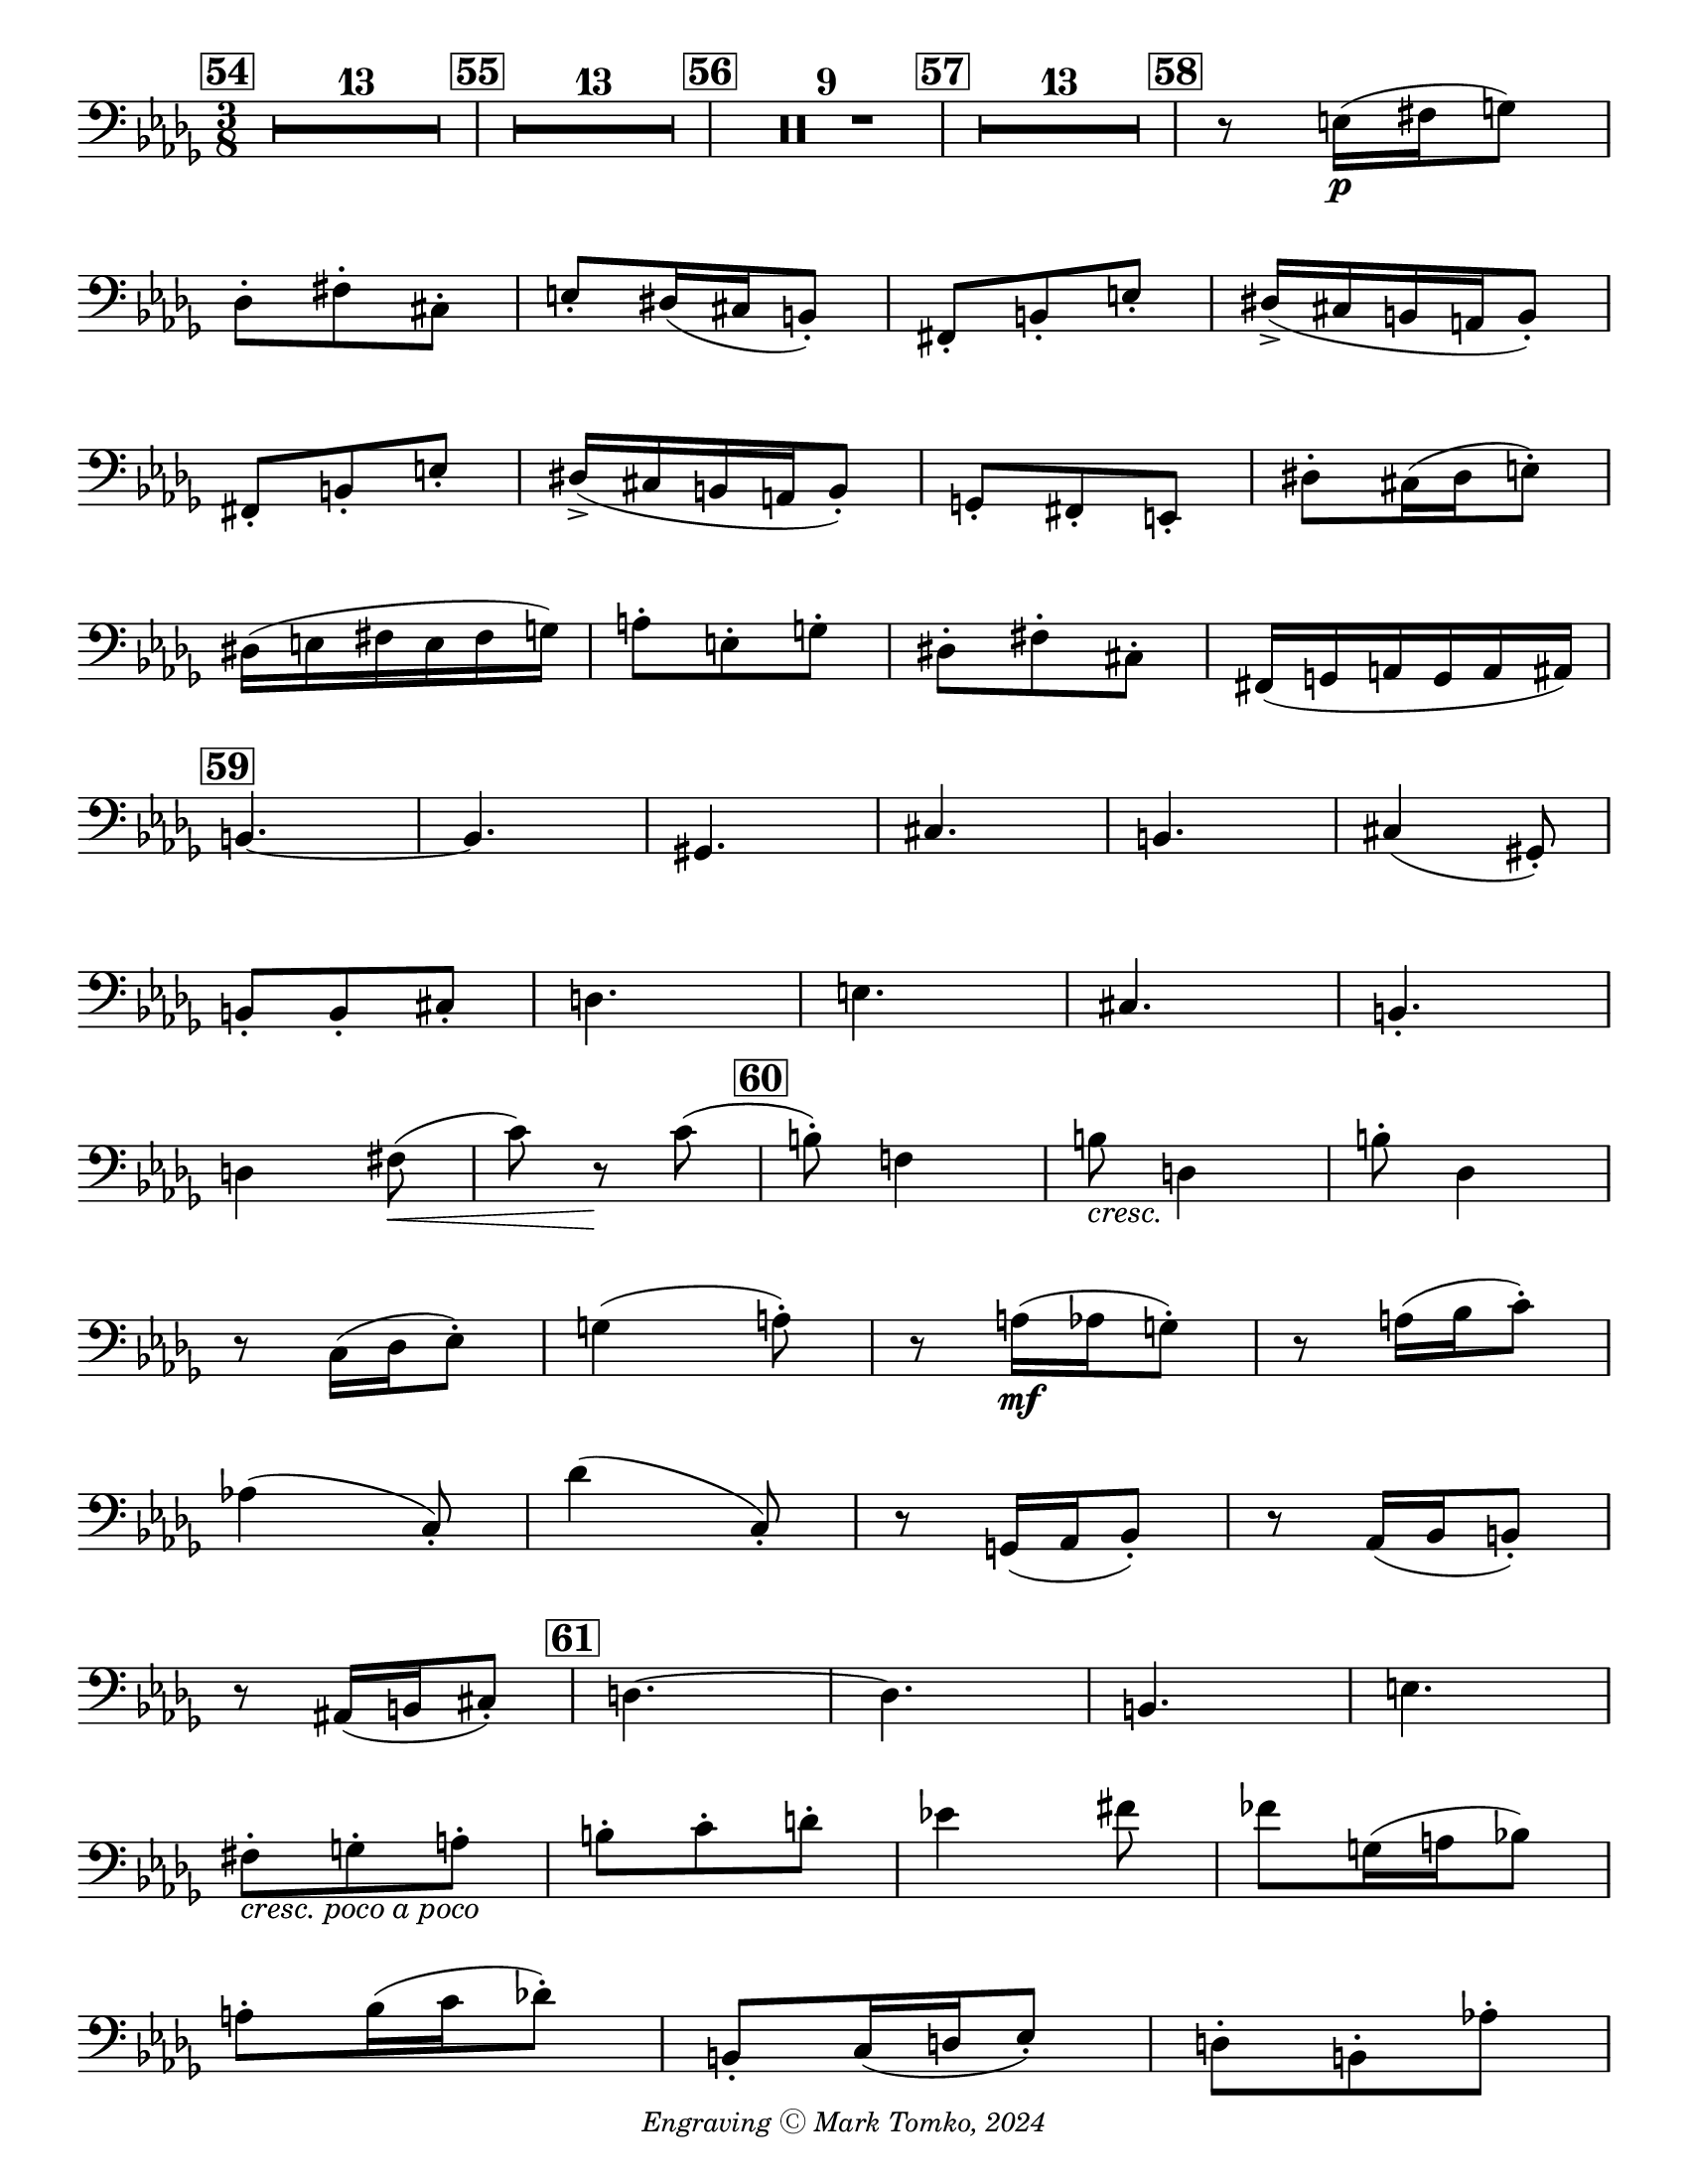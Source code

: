 \version "2.24.3"

\header {
  copyright = \markup { \small \italic "Engraving Ⓒ Mark Tomko, 2024" }
  tagline = #f
}

\paper {
  #(set-paper-size "letter")
}

\book {
  \score {
    \layout {
      \context {
        \Score
        \omit BarNumber
      }
      top-margin = 0.0
      indent = 0.0
    }
    \relative {
      \set Score.rehearsalMarkFormatter = #format-mark-box-numbers
      \time 3/8
      \clef bass
      \key des \major
      %{ starts page 10 %}
      \mark 54 \compressMMRests { R4.*13 }
      | \mark \default \compressMMRests { R4.*13 }
      | \mark \default \compressMMRests { R4.*9 }
      | \mark \default \compressMMRests { R4.*13 }
      | \mark \default r8 e16\p (fis g8) \break
      | des8-. fis-. cis-.
      | e-. dis16 (cis b8-.)
      | fis8-. b-. e-.
      | dis16\accent (cis b a b8-.) \break
      | fis8-. b-. e-.
      | dis16\accent (cis b a b8-.)
      | g8-. fis-. e-.
      | dis'8-. cis16 (dis e8-.) \break
      | dis16 (e fis e fis g)
      | a8-. e-. g-.
      | dis8-. fis-. cis-.
      | fis,16 (g a g a ais) \break
      | \mark \default b4.~
      | b4.
      | gis4.
      | cis4.
      | b4.
      | cis4 (gis8-.) \break
      | b8-. b-. cis-.
      | d4.
      | e4.
      | cis4.
      | b-. \break
      | d4 fis8\< (
      | c'8) r8\! c8 (
      | \mark \default b8-.) f!4
      | b8_\markup { \italic cresc. } d,4
      | b'8-. des,4 \break
      | r8 c16 (des ees8-.)
      | g4 (a8-.)
      | r8 a16\mf (aes g8-.)
      | r8 a16 (bes c8-.) \break
      | aes!4 (c,8-.)
      | des'4 (c,8-.)
      | r8 g16 (aes bes8-.)
      | r8 aes16 (bes b8-.) \break
      | r8 ais16 (b16 cis8-.)
      | \mark \default d4.~
      | d4.
      | b4.
      | e4. \break
      | fis8-._\markup { \italic "cresc. poco a poco" }  g-. a-.
      | b8-. c-. d-.
      | ees!4 fis8
      | fes8 g,16 (a bes!8) \break
      | a8-. bes16 (c des!8-.)
      | b,8-. c16 (d ees8-.)
      | d8-. b-. aes'!-. \pageBreak
      | g16\accent (f ees d ees8-.)
      | c8-. f-. b-.
      | a16\accent (g f e f8-.)
      | d8-. g-. c-. \break
      | \mark \default des,!4\accent\ff c8\accent-.
      | f,4.~\accent
      | f4.
      | des4.~\accent
      | des8 g4\accent \break
      | <<des4.~ des'4.~>>
      | <<des8 des,8\accent>> <<g4 g'4\accent>>
      | r8 r8 c,8
      | <<f4.~ f,4.~>>
      | <<f'4. f,4.>>
    }
  }
}

